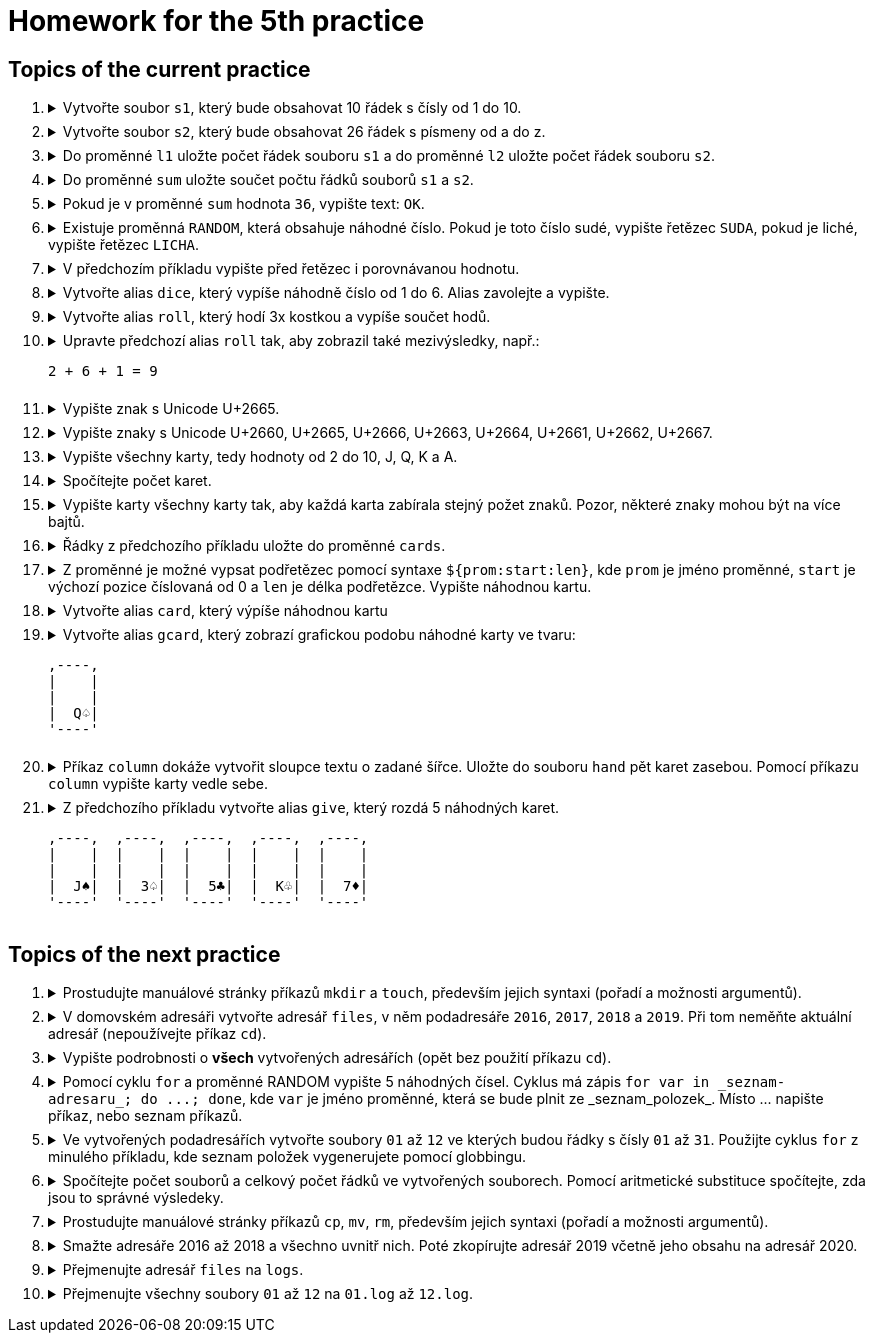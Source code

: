 = Homework for the 5th practice

== Topics of the current practice

++++
<style>li details { margin-bottom: 0.5em; }</style>
<div class='olist arabic'>
<ol class='arabic'>
<li><details><summary>Vytvořte soubor <code>s1</code>, který bude obsahovat 10 řádek s čísly od 1 do 10.</pre></summary>
++++
....
printf '%d\n' {1..10} >s1
....
++++
</details></li>
<li><details><summary>Vytvořte soubor <code>s2</code>, který bude obsahovat 26 řádek s písmeny od a do z.</pre></summary>
++++
....
printf '%s\n' {a..z} >s2
....
++++
</details></li>
<li><details><summary>Do proměnné <code>l1</code> uložte počet řádek souboru <code>s1</code> a do proměnné <code>l2</code> uložte počet řádek souboru <code>s2</code>.</summary>
++++
....
l1=$( wc -l <s1 )
l2=$( wc -l <s2 )
....
++++
</details></li>
<li><details><summary>Do proměnné <code>sum</code> uložte součet počtu řádků souborů <code>s1</code> a <code>s2</code>.</summary>
++++
....
(( sum = l1 + l2 ))
....
++++
</details></li>
<li><details><summary>Pokud je v proměnné <code>sum</code> hodnota <code>36</code>, vypište text: <code>OK</code>.</summary>
++++
....
(( sum == 36 )) && echo OK
....
++++
</details></li>
<li><details><summary>Existuje proměnná <code>RANDOM</code>, která obsahuje náhodné číslo. Pokud je toto číslo sudé, vypište řetězec <code>SUDA</code>, pokud je liché, vypište řetězec <code>LICHA</code>.</summary>
++++
....
sl=SUDA; (( RANDOM % 2 )) && sl=LICHA; echo "$sl"
....
++++
</details></li>
<li><details><summary>V předchozím příkladu vypište před řetězec i porovnávanou hodnotu.</summary>
++++
....
sl=SUDA; (( R = RANDOM, R % 2 )) && sl=LICHA; echo "$R $sl"
....
++++
</details></li>
<li><details><summary>Vytvořte alias <code>dice</code>, který vypíše náhodně číslo od 1 do 6. Alias zavolejte a vypište.</summary>
++++
....
alias dice='echo $(( RANDOM % 6 + 1 ))'
dice
alias dice
....
++++
</details></li>
<li><details><summary>Vytvořte alias <code>roll</code>, který hodí 3x kostkou a vypíše součet hodů.</summary>
++++
....
alias roll='echo $(( $(dice) + $(dice) + $(dice) ))'
....
++++
</details></li>
<li><details><summary>Upravte předchozí alias <code>roll</code> tak, aby zobrazil také mezivýsledky, např.:<pre>
2 + 6 + 1 = 9
</pre></summary>
++++
....
alias roll='(( a=$(dice), b=$(dice), c=$(dice), s=a+b+c )); echo $a + $b + $c = $s'
....
++++
</details></li>
<li><details><summary>Vypište znak s Unicode U+2665.</summary>
++++
....
echo $'\u2665'
....
++++
</details></li>
<li><details><summary>Vypište znaky s Unicode U+2660, U+2665, U+2666, U+2663, U+2664, U+2661, U+2662, U+2667.</summary>
++++
....
echo $'\u2660' $'\u2665' $'\u2666' $'\u2663' $'\u2664' $'\u2661' $'\u2662' $'\u2667'
....
++++
</details></li>
<li><details><summary>Vypište všechny karty, tedy hodnoty od 2 do 10, J, Q, K a A.</summary>
++++
....
echo {{2..10},J,Q,K,A}\
{$'\u2660',$'\u2665',$'\u2666',$'\u2663',$'\u2664',$'\u2661',$'\u2662',$'\u2667'}
....
++++
</details></li>
<li><details><summary>Spočítejte počet karet.</summary>
++++
....
printf '%s\n' {{2..10},J,Q,K,A}\
{$'\u2660',$'\u2665',$'\u2666',$'\u2663',$'\u2664',$'\u2661',$'\u2662',$'\u2667'} | wc -l
....
++++
</details></li>
<li><details><summary>Vypište karty všechny karty tak, aby každá karta zabírala stejný požet znaků. Pozor, některé znaky mohou být na více bajtů.</summary>
++++
....
printf '%5s' {{2..10},J,Q,K,A}\
{$'\u2660',$'\u2665',$'\u2666',$'\u2663',$'\u2664',$'\u2661',$'\u2662',$'\u2667'}
....
++++
</details></li>
<li><details><summary>Řádky z předchozího příkladu uložte do proměnné <code>cards</code>.</summary>
++++
....
cards=$( printf '%5s' {{2..10},J,Q,K,A}\
{$'\u2660',$'\u2665',$'\u2666',$'\u2663',$'\u2664',$'\u2661',$'\u2662',$'\u2667'} )

#nebo lépe

printf -v cards '%5s' {{2..10},J,Q,K,A}\
{$'\u2660',$'\u2665',$'\u2666',$'\u2663',$'\u2664',$'\u2661',$'\u2662',$'\u2667'}
....
++++
</details></li>
<li><details><summary>Z proměnné je možné vypsat podřetězec pomocí syntaxe <code>${prom:start:len}</code>, kde <code>prom</code> je jméno proměnné, <code>start</code> je výchozí pozice číslovaná od 0 a <code>len</code> je délka podřetězce. Vypište náhodnou kartu.</summary>
++++
....
echo "${cards:$(( RANDOM % 104 * 3)):3}"
....
++++
</details></li>
<li><details><summary>Vytvořte alias <code>card</code>, který výpíše náhodnou kartu</summary>
++++
....
alias card='echo "${cards:$((RANDOM % 104 * 3)):3}"'
....
++++
</details></li>
<li><details><summary>Vytvořte alias <code>gcard</code>, který zobrazí grafickou podobu náhodné karty ve tvaru:<pre>
,----,
|    |
|    |
|  Q♤|
'----'
</pre></summary>
++++
....
alias gcard="printf ',----,\n|    |\n|    |\n| %s|\n'\''----'\''\n' \"\$(card)\""
....
++++
</details></li>
<li><details><summary>Příkaz <code>column</code> dokáže vytvořit sloupce textu o zadané šířce. Uložte do souboru <code>hand</code> pět karet zasebou. Pomocí příkazu <code>column</code> vypište karty vedle sebe.</summary>
++++
....
gcard >hand; gcard >>hand; gcard >>hand; gcard >>hand; gcard >>hand; column -c 40 hand
....
++++
</details></li>
<li><details><summary>Z předchozího příkladu vytvořte alias <code>give</code>, který rozdá 5 náhodných karet.<pre>
,----,	,----,	,----,	,----,	,----,
|    |	|    |	|    |	|    |	|    |
|    |	|    |	|    |	|    |	|    |
|  J♠|	|  3♤|	|  5♣|	|  K♧|	|  7♦|
'----'	'----'	'----'	'----'	'----'
</pre></summary>
++++
....
alias give='gcard >hand; gcard >>hand; gcard >>hand; gcard >>hand; gcard >>hand; column -c 40 hand'
....
++++
</details></li>
</ol>
</div>
++++ 


== Topics of the next practice

++++
<div class='olist arabic'>
<ol class='arabic'>
<li><details><summary>Prostudujte manuálové stránky příkazů <code>mkdir</code> a <code>touch</code>, především jejich syntaxi (pořadí a možnosti argumentů).</summary>
++++
....
man mkdir
man touch
....
++++
</details></li>
<li><details><summary>V domovském adresáři vytvořte adresář <code>files</code>, v něm podadresáře <code>2016</code>, <code>2017</code>, <code>2018</code> a <code>2019</code>. Při tom neměňte aktuální adresář (nepoužívejte příkaz <code>cd</code>).</summary>
++++
....
mkdir -p ~/files/{2016..2019}
....
++++
</details></li>
<li><details><summary>Vypište podrobnosti o <strong>všech</strong> vytvořených adresářích (opět bez použití příkazu <code>cd</code>).</summary>
++++
....
ls -ld ~/files/{{2016..2019},}
....
++++
</details></li>
<li><details><summary>Pomocí cyklu <code>for</code> a proměnné RANDOM vypište 5 náhodných čísel. Cyklus má zápis <code>for var in _seznam-adresaru_; do ...; done</code>, kde <code>var</code> je jméno proměnné, která se bude plnit ze _seznam_polozek_. Místo ... napište příkaz, nebo seznam příkazů.</summary>
++++
....
for i in {1..5}; do echo $RANDOM; done
....
++++
</details></li>
<li><details><summary>Ve vytvořených podadresářích vytvořte soubory <code>01</code> až <code>12</code> ve kterých budou řádky s čísly <code>01</code> až <code>31</code>. Použijte cyklus <code>for</code> z minulého příkladu, kde seznam položek vygenerujete pomocí globbingu.</summary>
++++
....
touch ~/files/{2016..2019}/{01..12}
for i in ~/files/*/*; do printf '%s\n' {01..31} >"$i"; done
....
++++
</details></li>
<li><details><summary>Spočítejte počet souborů a celkový počet řádků ve vytvořených souborech. Pomocí aritmetické substituce spočítejte, zda jsou to správné výsledeky.</summary>
++++
....
wc -l ~/files/*/*
# nebo
cat ~/files/*/* | wc -l
ls ~/files/*/* | wc -l
echo $((31*12*4)) $((12*4))
....
++++
</details></li>
<li><details><summary>Prostudujte manuálové stránky příkazů <code>cp</code>, <code>mv</code>, <code>rm</code>, především jejich syntaxi (pořadí a možnosti argumentů).</summary>
++++
....
man cp
man mv
man rm
....
++++
</details></li>
<li><details><summary>Smažte adresáře 2016 až 2018 a všechno uvnitř nich. Poté zkopírujte adresář 2019 včetně jeho obsahu na adresář 2020.</summary>
++++
....
rm -rf ~/files/{2016..2018}
cp -r ~/files/{2019,2020}
....
++++
</details></li>
<li><details><summary>Přejmenujte adresář <code>files</code> na <code>logs</code>.</summary>
++++
....
mv ~/{files,logs}
....
++++
</details></li>
<li><details><summary>Přejmenujte všechny soubory <code>01</code> až <code>12</code> na <code>01.log</code> až <code>12.log</code>.</summary>
++++
....
for i in ~/logs/*/*; do mv "$i" "$i.log"; done
....
++++
</details></li>
</ol>
</div>
++++ 
